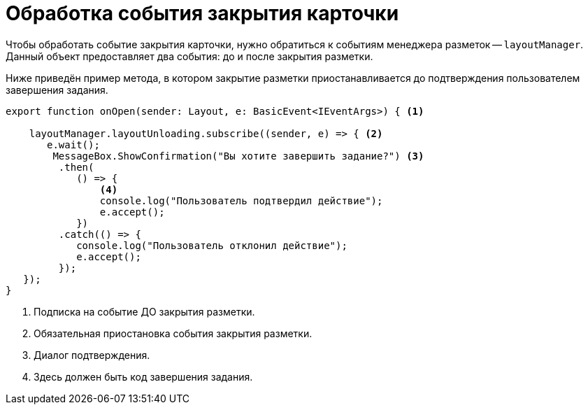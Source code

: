 = Обработка события закрытия карточки

Чтобы обработать событие закрытия карточки, нужно обратиться к событиям менеджера разметок -- `layoutManager`. Данный объект предоставляет два события: до и после закрытия разметки.

Ниже приведён пример метода, в котором закрытие разметки приостанавливается до подтверждения пользователем завершения задания.

[source,typescript]
----
export function onOpen(sender: Layout, e: BasicEvent<IEventArgs>) { <.>

    layoutManager.layoutUnloading.subscribe((sender, e) => { <.>
       e.wait();
        MessageBox.ShowConfirmation("Вы хотите завершить задание?") <.>
         .then(
            () => {
                <.>
                console.log("Пользователь подтвердил действие");
                e.accept();
            })
         .catch(() => {
            console.log("Пользователь отклонил действие");
            e.accept();
         });
   });
}
----
<.> Подписка на событие ДО закрытия разметки.
<.> Обязательная приостановка события закрытия разметки.
<.> Диалог подтверждения.
<.> Здесь должен быть код завершения задания.
